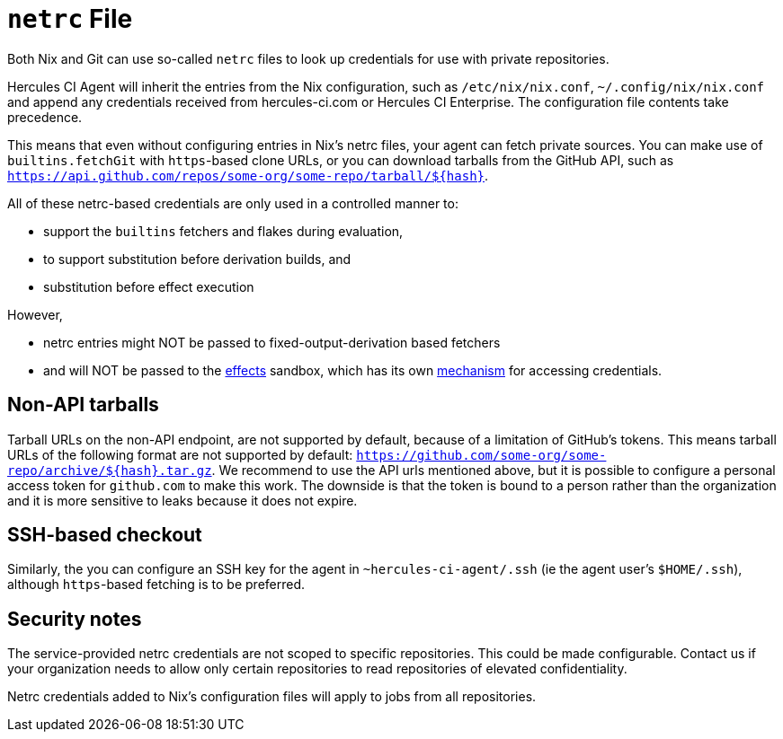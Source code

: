 
= `netrc` File

Both Nix and Git can use so-called `netrc` files to look up credentials for use
with private repositories.

Hercules CI Agent will inherit the entries from the Nix configuration, such as
`/etc/nix/nix.conf`, `~/.config/nix/nix.conf` and append any credentials
received from hercules-ci.com or Hercules CI Enterprise. The configuration
file contents take precedence.

This means that even without configuring entries in Nix's netrc files, your agent can
fetch private sources. You can make use of `builtins.fetchGit` with `https`-based
clone URLs, or you can download tarballs from the GitHub API, such as
`https://api.github.com/repos/some-org/some-repo/tarball/$\{hash}`.

All of these netrc-based credentials are only used in a controlled manner to:

 * support the `builtins` fetchers and flakes during evaluation,
 * to support substitution before derivation builds, and
 * substitution before effect execution

However,

 * netrc entries might NOT be passed to fixed-output-derivation based fetchers
 * and will NOT be passed to the xref::effects.adoc[effects] sandbox, which has its own xref::secrets-json.adoc[mechanism] for accessing credentials.

[[non-api-github-tarballs]]
== Non-API tarballs

Tarball URLs on the non-API endpoint, are not supported by default, because of
a limitation of GitHub's tokens. This means tarball URLs of the following format
are not supported by default: `https://github.com/some-org/some-repo/archive/$\{hash}.tar.gz`. We recommend to use the API urls mentioned above, but it is possible to configure a personal access token for `github.com` to make this work. The downside is that the token is bound to a person rather than the organization and it is more sensitive to leaks because it does not expire.

[[git-ssh]]
== SSH-based checkout

Similarly, the you can configure an SSH key for the agent in `~hercules-ci-agent/.ssh` (ie the agent user's `$HOME/.ssh`), although `https`-based fetching is to be preferred.

[[security]]
== Security notes

The service-provided netrc credentials are not scoped to specific repositories. This could be made configurable. Contact us if your organization needs to allow only certain repositories to read repositories of elevated confidentiality.

Netrc credentials added to Nix's configuration files will apply to jobs from all repositories.
